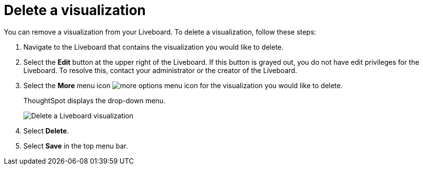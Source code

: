 = Delete a visualization
:last_updated: 11/05/2021
:linkattrs:
:experimental:
:page-layout: default-cloud
:page-aliases: /end-user/pinboards/delete-a-visualization.adoc
:description: Learn how to delete a visualization from your Liveboard.



You can remove a visualization from your Liveboard.
To delete a visualization, follow these steps:

. Navigate to the Liveboard that contains the visualization you would like to delete.
. Select the *Edit* button at the upper right of the Liveboard. If this button is grayed out, you do not have edit privileges for the Liveboard. To resolve this, contact your administrator or the creator of the Liveboard.
. Select the *More* menu icon image:icon-more-10px.png[more options menu icon] for the visualization you would like to delete.
+
ThoughtSpot displays the drop-down menu.
+
image::delete-a-pinboard-visualization-new-experience.png[Delete a Liveboard visualization]

. Select *Delete*.
. Select *Save* in the top menu bar.
